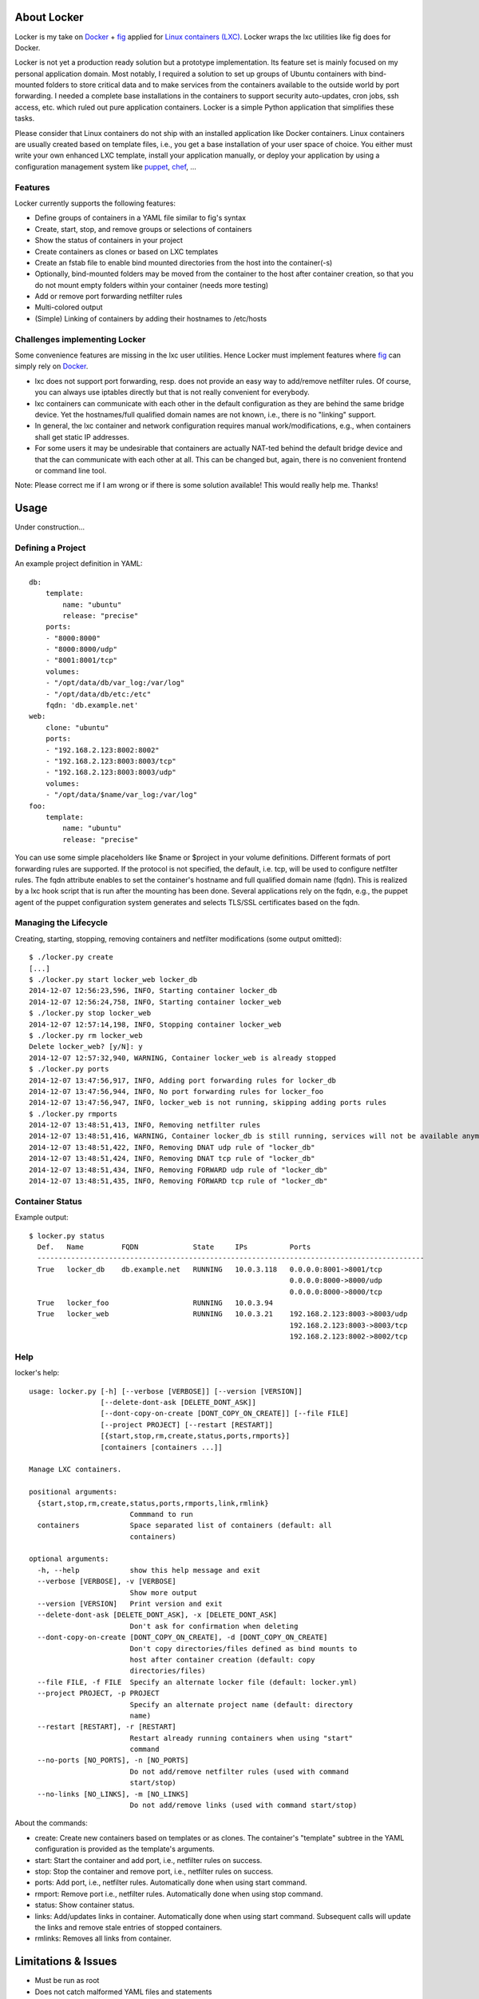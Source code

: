 .. image:: ./docs/logo.png

About Locker
===============

Locker is my take on `Docker <http://www.docker.com>`_  + `fig <http://fig.sh>`_ applied for `Linux containers (LXC) <https://linuxcontainers.org/>`_. Locker wraps the lxc utilities like fig does for Docker.

Locker is not yet a production ready solution but a prototype implementation. Its feature set is mainly focused on my personal application domain. Most notably, I required a solution to set up groups of Ubuntu containers with bind-mounted folders to store critical data and to make services from the containers available to the outside world by port forwarding. I needed a complete base installations in the containers to support security auto-updates, cron jobs, ssh access, etc. which ruled out pure application containers. Locker is a simple Python application that simplifies these tasks.

Please consider that Linux containers do not ship with an installed application like Docker containers. Linux containers are usually created based on template files, i.e., you get a base installation of your user space of choice. You either must write your own enhanced LXC template, install your application manually, or deploy your application by using a configuration management system like `puppet <http://puppetlabs.com/puppet/what-is-puppet>`_, `chef <https://www.chef.io/chef/>`_, ...

Features
--------

Locker currently supports the following features:

- Define groups of containers in a YAML file similar to fig's syntax
- Create, start, stop, and remove groups or selections of containers
- Show the status of containers in your project
- Create containers as clones or based on LXC templates
- Create an fstab file to enable bind mounted directories from the host into the container(-s)
- Optionally, bind-mounted folders may be moved from the container to the host after container creation, so that you do not mount empty folders within your container (needs more testing)
- Add or remove port forwarding netfilter rules
- Multi-colored output
- (Simple) Linking of containers by adding their hostnames to /etc/hosts

Challenges implementing Locker
------------------------------

Some convenience features are missing in the lxc user utilities.
Hence Locker must implement features where `fig <http://fig.sh>`_ can simply rely on `Docker <http://www.docker.com>`_.

- lxc does not support port forwarding, resp. does not provide an easy way to add/remove netfilter rules. Of course, you can always use iptables directly but that is not really convenient for everybody.
- lxc containers can communicate with each other in the default configuration as they are behind the same bridge device. Yet the hostnames/full qualified domain names are not known, i.e., there is no "linking" support.
- In general, the lxc container and network configuration requires manual work/modifications, e.g., when containers shall get static IP addresses.
- For some users it may be undesirable that containers are actually NAT-ted behind the default bridge device and that the can communicate with each other at all. This can be changed but, again, there is no convenient frontend or command line tool.

Note: Please correct me if I am wrong or if there is some solution available! This would really help me. Thanks!


Usage
===============

Under construction...

Defining a Project
------------------

An example project definition in YAML::

    db:
        template:
            name: "ubuntu"
            release: "precise"
        ports:
        - "8000:8000"
        - "8000:8000/udp"
        - "8001:8001/tcp"
        volumes:
        - "/opt/data/db/var_log:/var/log"
        - "/opt/data/db/etc:/etc"
        fqdn: 'db.example.net'
    web:
        clone: "ubuntu"
        ports:
        - "192.168.2.123:8002:8002"
        - "192.168.2.123:8003:8003/tcp"
        - "192.168.2.123:8003:8003/udp"
        volumes:
        - "/opt/data/$name/var_log:/var/log"
    foo:
        template:
            name: "ubuntu"
            release: "precise"

You can use some simple placeholders like $name or $project in your volume
definitions.
Different formats of port forwarding rules are supported. If the protocol is
not specified, the default, i.e. tcp, will be used to configure netfilter rules.
The fqdn attribute enables to set the container's hostname and full qualified
domain name (fqdn). This is realized by a lxc hook script that is run after
the mounting has been done. Several applications rely on the fqdn, e.g., the
puppet agent of the puppet configuration system generates and selects TLS/SSL
certificates based on the fqdn.

Managing the Lifecycle
----------------------

Creating, starting, stopping, removing containers and netfilter modifications (some output omitted)::

    $ ./locker.py create
    [...]
    $ ./locker.py start locker_web locker_db
    2014-12-07 12:56:23,596, INFO, Starting container locker_db
    2014-12-07 12:56:24,758, INFO, Starting container locker_web
    $ ./locker.py stop locker_web
    2014-12-07 12:57:14,198, INFO, Stopping container locker_web
    $ ./locker.py rm locker_web
    Delete locker_web? [y/N]: y
    2014-12-07 12:57:32,940, WARNING, Container locker_web is already stopped
    $ ./locker.py ports
    2014-12-07 13:47:56,917, INFO, Adding port forwarding rules for locker_db
    2014-12-07 13:47:56,944, INFO, No port forwarding rules for locker_foo
    2014-12-07 13:47:56,947, INFO, locker_web is not running, skipping adding ports rules
    $ ./locker.py rmports
    2014-12-07 13:48:51,413, INFO, Removing netfilter rules
    2014-12-07 13:48:51,416, WARNING, Container locker_db is still running, services will not be available anymore
    2014-12-07 13:48:51,422, INFO, Removing DNAT udp rule of "locker_db"
    2014-12-07 13:48:51,424, INFO, Removing DNAT tcp rule of "locker_db"
    2014-12-07 13:48:51,434, INFO, Removing FORWARD udp rule of "locker_db"
    2014-12-07 13:48:51,435, INFO, Removing FORWARD tcp rule of "locker_db"

Container Status
----------------

Example output::

    $ locker.py status
      Def.   Name         FQDN             State     IPs          Ports
      --------------------------------------------------------------------------------------------
      True   locker_db    db.example.net   RUNNING   10.0.3.118   0.0.0.0:8001->8001/tcp
                                                                  0.0.0.0:8000->8000/udp
                                                                  0.0.0.0:8000->8000/tcp
      True   locker_foo                    RUNNING   10.0.3.94
      True   locker_web                    RUNNING   10.0.3.21    192.168.2.123:8003->8003/udp
                                                                  192.168.2.123:8003->8003/tcp
                                                                  192.168.2.123:8002->8002/tcp

Help
----

locker's help::

    usage: locker.py [-h] [--verbose [VERBOSE]] [--version [VERSION]]
                     [--delete-dont-ask [DELETE_DONT_ASK]]
                     [--dont-copy-on-create [DONT_COPY_ON_CREATE]] [--file FILE]
                     [--project PROJECT] [--restart [RESTART]]
                     [{start,stop,rm,create,status,ports,rmports}]
                     [containers [containers ...]]

    Manage LXC containers.

    positional arguments:
      {start,stop,rm,create,status,ports,rmports,link,rmlink}
                            Commmand to run
      containers            Space separated list of containers (default: all
                            containers)

    optional arguments:
      -h, --help            show this help message and exit
      --verbose [VERBOSE], -v [VERBOSE]
                            Show more output
      --version [VERSION]   Print version and exit
      --delete-dont-ask [DELETE_DONT_ASK], -x [DELETE_DONT_ASK]
                            Don't ask for confirmation when deleting
      --dont-copy-on-create [DONT_COPY_ON_CREATE], -d [DONT_COPY_ON_CREATE]
                            Don't copy directories/files defined as bind mounts to
                            host after container creation (default: copy
                            directories/files)
      --file FILE, -f FILE  Specify an alternate locker file (default: locker.yml)
      --project PROJECT, -p PROJECT
                            Specify an alternate project name (default: directory
                            name)
      --restart [RESTART], -r [RESTART]
                            Restart already running containers when using "start"
                            command
      --no-ports [NO_PORTS], -n [NO_PORTS]
                            Do not add/remove netfilter rules (used with command
                            start/stop)
      --no-links [NO_LINKS], -m [NO_LINKS]
                            Do not add/remove links (used with command start/stop)

About the commands:

- create: Create new containers based on templates or as clones. The container's "template" subtree in the YAML configuration is provided as the template's arguments.
- start: Start the container and add port, i.e., netfilter rules on success.
- stop: Stop the container and remove port, i.e., netfilter rules on success.
- ports: Add port, i.e., netfilter rules. Automatically done when using start command.
- rmport: Remove port i.e., netfilter rules. Automatically done when using stop command.
- status: Show container status.
- links: Add/updates links in container. Automatically done when using start command. Subsequent calls will update the links and remove stale entries of stopped containers.
- rmlinks: Removes all links from container.

Limitations & Issues
====================

- Must be run as root
- Does not catch malformed YAML files and statements
- Only directories are supported as bind mounts
- Improve documentation and examples
- No test cases
- Does not support unprivileged containers

Requirements
============

- Python3 and the following modules

  - lxc (official lxc bindings from the lxc project)
  - see list of Requirements in setup.py

- Linux Containers userspace tools and libraries

To-Dos / Feature Wish List
==========================

- Resolve everything on the limitations & issues list :-)
- Export and import of containers, optionally including the bind-mounted data
- Support IPv6 addresses and netfilter rules
- Support different container paths
- Support setting parameters in the container's config (e.g. /var/lib/lxc/container/contig) via the YAML file
- Evaluate the order in which to create new cloned containers to handle dependency problems (containers are currently created in alphabetical order)
- Support execution of commands inside the container after creation, e.g., to install the puppet agent
- Add Debian package meta-data
- Add and use custom bridge device (e.g. locker0)

  - Prevent communication between containers in the default configuration
  - Add netfilter rules for inter-container commmunication when "links" are defined

- Setting environment variables in linked containers?! Not required in my use cases. Name resolution is more important as the initial configuration of applications is realized by a configuration management system.
- The code should make more use of try-except as this is more "pythonic": "Ask forgiveness, not permission"
- Use string templates, see PEP 3101 and PEP 3101
- Improve regular expressions and clarify what is actually a valid container identifier/name.
- Use @property in Container class

Words of Warning
================

- Use at your own risk
- May destroy your data
- Many errors and misconfigurations are not caught yet and may result in undefined states
- Test in an expendable virtual machine first!
- Compatibility may be broken in future versions

License
============

Published under the GPLv3 or later
